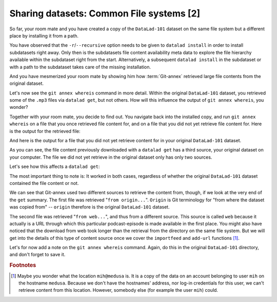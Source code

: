 Sharing datasets: Common File systems [2]
-----------------------------------------

So far, your room mate and you have created a copy of the ``DataLad-101``
dataset on the same file system but a different place by installing
it from a path.

You have observed that the ``-r``/``--recursive``
option needs to be given to ``datalad install``
in order to install subdatasets right away. Only then
is the subdatasets file content availability meta data to explore
the file hierarchy available within the subdataset right
from the start. Alternatively, a subsequent ``datalad install``
in the subdataset or with a path to the subdataset takes care
of the missing installation.

And you have mesmerized your room mate by showing him how :term:`Git-annex`
retrieved large file contents from the original dataset.

Let's now see the ``git annex whereis`` command in more detail.
Within the original ``DataLad-101`` dataset, you retrieved some of the ``.mp3``
files via ``datalad get``, but not others. How will this influence the
output of ``git annex whereis``, you wonder?

Together with your room mate, you decide to find out. You navigate
back into the installed copy, and run ``git annex whereis`` on a
file that you once retrieved file content for, and on a file
that you did not yet retrieve file content for.
Here is the output for the retrieved file:

.. runrecord:: _examples/DL-101-117-101
   :language: console
   :workdir: dl-101/DataLad-101

   # navigate back into the installed copy of DataLad-101
   $ cd ../mock_user/DataLad-101
   # navigate into the subdirectory
   $ cd recordings/longnow
   # file content exists in original DataLad-101 for this file
   $ git annex whereis Long_Now__Seminars_About_Long_term_Thinking/2003_11_15__Brian_Eno__The_Long_Now.mp3

And here is the output for a file that you did not yet retrieve
content for in your original ``DataLad-101`` dataset.

.. runrecord:: _examples/DL-101-117-102
   :language: console
   :workdir: dl-101/mock_user/DataLad-101/recordings/longnow

   # but not for this:
   $ git annex whereis Long_Now__Seminars_About_Long_term_Thinking/2005_01_15__James_Carse__Religious_War_In_Light_of_the_Infinite_Game.mp3

As you can see, the file content previously downloaded with a
``datalad get`` has a third source, your original dataset on your computer.
The file we did not yet retrieve in the original dataset
only has only two sources.

Let's see how this affects a ``datalad get``:

.. runrecord:: _examples/DL-101-117-103
   :language: console
   :workdir: dl-101/mock_user/DataLad-101/recordings/longnow

   # get the first file
   $ datalad get Long_Now__Seminars_About_Long_term_Thinking/2003_11_15__Brian_Eno__The_Long_Now.mp3


.. runrecord:: _examples/DL-101-117-104
   :language: console
   :workdir: dl-101/mock_user/DataLad-101/recordings/longnow

   # get the second file
   $ datalad get Long_Now__Seminars_About_Long_term_Thinking/2005_01_15__James_Carse__Religious_War_In_Light_of_the_Infinite_Game.mp3


The most important thing to note is: It worked in both cases, regardless of whether the original
``DataLad-101`` dataset contained the file content or not.

We can see that Git-annex used two different sources to retrieve the content from,
though, if we look at the very end of the ``get`` summary.
The first file was retrieved "``from origin...``". ``Origin`` is Git terminology
for "from where the dataset was copied from" -- ``origin`` therefore is the
original ``DataLad-101`` dataset.

The second file was retrieved "``from web...``", and thus from a different source.
This source is called ``web`` because it actually is a URL through which this particular
podcast-episode is made available in the first place. You might also have noticed that the
download from web took longer than the retrieval from the directory on the same
file system. But we will get into the details
of this type of content source
once we cover the ``importfeed`` and ``add-url`` functions [#f1]_.

Let's for now add a note on the ``git annex whereis`` command. Again, do
this in the original ``DataLad-101`` directory, and don't forget to save it.

.. runrecord:: _examples/DL-101-117-105
   :language: console
   :workdir: dl-101/mock_user/DataLad-101/recordings/longnow

   # navigate back:
   $ cd ../../../../../DataLad-101

   # write the note
   $ cat << EOT >> notes.txt
   The command "git annex whereis PATH" lists the repositories that have
   the file content of an annexed file. When using ``datalad get`` to retrieve
   file content, those repositories will be queried.

   EOT

.. runrecord:: _examples/DL-101-117-106
   :language: console
   :workdir: dl-101/DataLad-101

   $ datalad status

.. runrecord:: _examples/DL-101-117-107
   :language: console
   :workdir: dl-101/DataLad-101

   $ datalad save -m "add note on git annex whereis" notes.txt


.. rubric:: Footnotes

.. [#f1] Maybe you wonder what the location ``mih@medusa`` is. It is a copy of the
         data on an account belonging to user ``mih`` on the hostname ``medusa``.
         Because we don't have the hostnames' address, nor log-in credentials for
         this user, we can't retrieve content from this location. However, somebody
         else (for example the user ``mih``) could.
